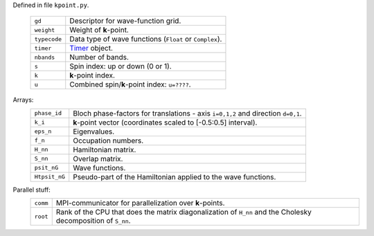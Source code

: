 Defined in file ``kpoint.py``.

 ============ =================================================================
 ``gd``       Descriptor for wave-function grid.
 ``weight``   Weight of **k**-point.
 ``typecode`` Data type of wave functions (``Float`` or ``Complex``).
 ``timer``    Timer_ object.
 ``nbands``   Number of bands.
 ``s``        Spin index: up or down (0 or 1).
 ``k``        **k**-point index.
 ``u``        Combined spin/**k**-point index: ``u=????``.
 ============ =================================================================       

Arrays:
 ============= ================================================================
 ``phase_id``  Bloch phase-factors for translations - axis ``i=0,1,2``
               and direction ``d=0,1``.
 ``k_i``       **k**-point vector (coordinates scaled to [-0.5:0.5] interval).
 ``eps_n``     Eigenvalues.
 ``f_n``       Occupation numbers.
 ``H_nn``      Hamiltonian matrix.
 ``S_nn``      Overlap matrix.
 ``psit_nG``   Wave functions.
 ``Htpsit_nG`` Pseudo-part of the Hamiltonian applied to the wave functions.
 ============= ================================================================

Parallel stuff:
 ======== =================================================================
 ``comm`` MPI-communicator for parallelization over **k**-points.
 ``root`` Rank of the CPU that does the matrix diagonalization of ``H_nn``
          and the Cholesky decomposition of ``S_nn``.
 ======== =================================================================

.. _Timer: https://wiki.fysik.dtu.dk/stuff/html/public/gridpaw.utilities.timing.Timer-class.html
.. _LocFuncBroadcaster: https://wiki.fysik.dtu.dk/stuff/html/public/gridpaw.localized_functions.LocFuncBroadcaster-class.html
